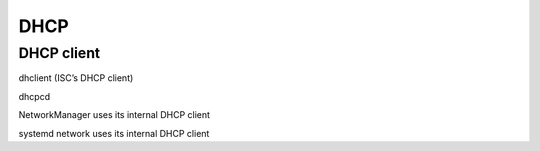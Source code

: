 DHCP
====

DHCP client
-----------

dhclient (ISC’s DHCP client)

dhcpcd

NetworkManager uses its internal DHCP client

systemd network uses its internal DHCP client
